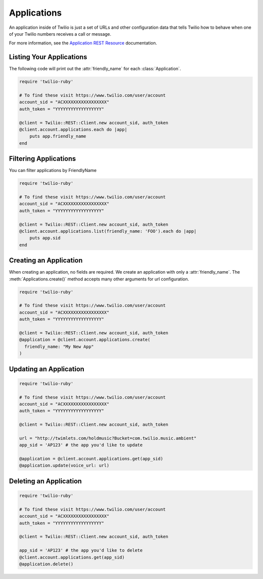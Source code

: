 .. module:: twilio.rest.resources

=================
Applications
=================

An application inside of Twilio is just a set of URLs and other configuration
data that tells Twilio how to behave when one of your Twilio numbers receives
a call or message.

For more information, see the `Application REST Resource
<http://www.twilio.com/docs/api/rest/applications>`_ documentation.


Listing Your Applications
--------------------------

The following code will print out the :attr:`friendly_name` for each :class:`Application`.

.. code-block:: ruby

    require 'twilio-ruby'

    # To find these visit https://www.twilio.com/user/account
    account_sid = "ACXXXXXXXXXXXXXXXXX"
    auth_token = "YYYYYYYYYYYYYYYYYY"

    @client = Twilio::REST::Client.new account_sid, auth_token
    @client.account.applications.each do |app|
        puts app.friendly_name
    end


Filtering Applications
---------------------------

You can filter applications by FriendlyName

.. code-block:: ruby

    require 'twilio-ruby'

    # To find these visit https://www.twilio.com/user/account
    account_sid = "ACXXXXXXXXXXXXXXXXX"
    auth_token = "YYYYYYYYYYYYYYYYYY"

    @client = Twilio::REST::Client.new account_sid, auth_token
    @client.account.applications.list(friendly_name: 'FOO').each do |app|
        puts app.sid
    end


Creating an Application
-------------------------

When creating an application, no fields are required. We create an application
with only a :attr:`friendly_name`. The :meth:`Applications.create()` method
accepts many other arguments for url configuration.

.. code-block:: ruby

    require 'twilio-ruby'

    # To find these visit https://www.twilio.com/user/account
    account_sid = "ACXXXXXXXXXXXXXXXXX"
    auth_token = "YYYYYYYYYYYYYYYYYY"

    @client = Twilio::REST::Client.new account_sid, auth_token
    @application = @client.account.applications.create(
      friendly_name: "My New App"
    )


Updating an Application
------------------------

.. code-block:: ruby

    require 'twilio-ruby'

    # To find these visit https://www.twilio.com/user/account
    account_sid = "ACXXXXXXXXXXXXXXXXX"
    auth_token = "YYYYYYYYYYYYYYYYYY"

    @client = Twilio::REST::Client.new account_sid, auth_token

    url = "http://twimlets.com/holdmusic?Bucket=com.twilio.music.ambient"
    app_sid = 'AP123' # the app you'd like to update

    @application = @client.account.applications.get(app_sid)
    @application.update(voice_url: url)


Deleting an Application
-------------------------

.. code-block:: ruby

    require 'twilio-ruby'

    # To find these visit https://www.twilio.com/user/account
    account_sid = "ACXXXXXXXXXXXXXXXXX"
    auth_token = "YYYYYYYYYYYYYYYYYY"

    @client = Twilio::REST::Client.new account_sid, auth_token

    app_sid = 'AP123' # the app you'd like to delete
    @client.account.applications.get(app_sid)
    @application.delete()

